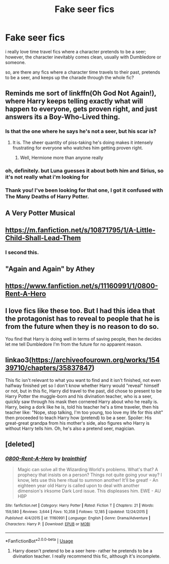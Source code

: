 #+TITLE: Fake seer fics

* Fake seer fics
:PROPERTIES:
:Author: trichstersongs
:Score: 21
:DateUnix: 1575558621.0
:DateShort: 2019-Dec-05
:FlairText: Request
:END:
i really love time travel fics where a character pretends to be a seer; however, the character inevitably comes clean, usually with Dumbledore or someone.

so, are there any fics where a character time travels to their past, pretends to be a seer, and keeps up the charade through the whole fic?


** Reminds me sort of linkffn(Oh God Not Again!), where Harry keeps telling exactly what will happen to everyone, gets proven right, and just answers its a Boy-Who-Lived thing.
:PROPERTIES:
:Author: XeshTrill
:Score: 20
:DateUnix: 1575559034.0
:DateShort: 2019-Dec-05
:END:

*** Is that the one where he says he's not a seer, but his scar is?
:PROPERTIES:
:Author: AZGrowler
:Score: 19
:DateUnix: 1575566247.0
:DateShort: 2019-Dec-05
:END:

**** It is. The sheer quantity of piss-taking he's doing makes it intensely frustrating for everyone who watches him getting proven right.
:PROPERTIES:
:Author: ConsiderableHat
:Score: 15
:DateUnix: 1575576489.0
:DateShort: 2019-Dec-05
:END:

***** Well, Hermione more than anyone really
:PROPERTIES:
:Author: ATRDCI
:Score: 2
:DateUnix: 1575594116.0
:DateShort: 2019-Dec-06
:END:


*** oh, definitely. but Luna guesses it about both him and Sirius, so it's not really what i'm looking for
:PROPERTIES:
:Author: trichstersongs
:Score: 6
:DateUnix: 1575559330.0
:DateShort: 2019-Dec-05
:END:


*** Thank you! I've been looking for that one, I got it confused with The Many Deaths of Harry Potter.
:PROPERTIES:
:Author: Lorenzo_Insigne
:Score: 2
:DateUnix: 1575583058.0
:DateShort: 2019-Dec-06
:END:


** A Very Potter Musical
:PROPERTIES:
:Author: RowanWinterlace
:Score: 5
:DateUnix: 1575564295.0
:DateShort: 2019-Dec-05
:END:


** [[https://m.fanfiction.net/s/10871795/1/A-Little-Child-Shall-Lead-Them]]
:PROPERTIES:
:Author: gebj
:Score: 3
:DateUnix: 1575578753.0
:DateShort: 2019-Dec-06
:END:

*** I second this.
:PROPERTIES:
:Author: FavChanger
:Score: 1
:DateUnix: 1575608578.0
:DateShort: 2019-Dec-06
:END:


** "Again and Again" by Athey
:PROPERTIES:
:Author: KMF6
:Score: 1
:DateUnix: 1575567941.0
:DateShort: 2019-Dec-05
:END:


** [[https://www.fanfiction.net/s/11160991/1/0800-Rent-A-Hero]]
:PROPERTIES:
:Author: Ryxlwyx
:Score: 1
:DateUnix: 1575608946.0
:DateShort: 2019-Dec-06
:END:


** I love fics like these too. But I had this idea that the protagonist has to reveal to people that he is from the future when they is no reason to do so.

You find that Harry is doing well in terms of saving people, then he decides let me tell Dumbledore I'm from the future for no apparent reason.
:PROPERTIES:
:Score: 1
:DateUnix: 1575654966.0
:DateShort: 2019-Dec-06
:END:


** linkao3([[https://archiveofourown.org/works/15439710/chapters/35837847]])

This fic isn't relevant to what you want to find and it isn't finished, not even halfway finished yet so I don't know whether Harry would "reveal" himself or not, but in this fic, Harry did travel to the past, did chose to present to be Harry Potter the muggle-born and his divination teacher, who is a seer, quickly saw through his mask then cornered Harry about who he really is. Harry, being a dork like he is, told his teacher he's a time traveler, then his teacher like: "Nope, stop talking, I'm too young, too love my life for this shit" then proceeded to teach Harry how (pretend) to be a seer. Spoiler: His great-great grandpa from his mother's side, also figures who Harry is without Harry tells him. Oh, he's also a pretend seer, magician.
:PROPERTIES:
:Author: ElvisBlack
:Score: 1
:DateUnix: 1577618273.0
:DateShort: 2019-Dec-29
:END:


** [deleted]
:PROPERTIES:
:Score: 0
:DateUnix: 1575568679.0
:DateShort: 2019-Dec-05
:END:

*** [[https://www.fanfiction.net/s/11160991/1/][*/0800-Rent-A-Hero/*]] by [[https://www.fanfiction.net/u/4934632/brainthief][/brainthief/]]

#+begin_quote
  Magic can solve all the Wizarding World's problems. What's that? A prophecy that insists on a person? Things not quite going your way? I know, lets use this here ritual to summon another! It'll be great! - An eighteen year old Harry is called upon to deal with another dimension's irksome Dark Lord issue. This displeases him. EWE - AU HBP
#+end_quote

^{/Site/:} ^{fanfiction.net} ^{*|*} ^{/Category/:} ^{Harry} ^{Potter} ^{*|*} ^{/Rated/:} ^{Fiction} ^{T} ^{*|*} ^{/Chapters/:} ^{21} ^{*|*} ^{/Words/:} ^{159,580} ^{*|*} ^{/Reviews/:} ^{3,644} ^{*|*} ^{/Favs/:} ^{10,358} ^{*|*} ^{/Follows/:} ^{12,185} ^{*|*} ^{/Updated/:} ^{12/24/2015} ^{*|*} ^{/Published/:} ^{4/4/2015} ^{*|*} ^{/id/:} ^{11160991} ^{*|*} ^{/Language/:} ^{English} ^{*|*} ^{/Genre/:} ^{Drama/Adventure} ^{*|*} ^{/Characters/:} ^{Harry} ^{P.} ^{*|*} ^{/Download/:} ^{[[http://www.ff2ebook.com/old/ffn-bot/index.php?id=11160991&source=ff&filetype=epub][EPUB]]} ^{or} ^{[[http://www.ff2ebook.com/old/ffn-bot/index.php?id=11160991&source=ff&filetype=mobi][MOBI]]}

--------------

*FanfictionBot*^{2.0.0-beta} | [[https://github.com/tusing/reddit-ffn-bot/wiki/Usage][Usage]]
:PROPERTIES:
:Author: FanfictionBot
:Score: 2
:DateUnix: 1575568702.0
:DateShort: 2019-Dec-05
:END:

**** Harry doesn't pretend to be a seer here- rather he pretends to be a divination teacher. I really recommend this fic, although it's incomplete.
:PROPERTIES:
:Author: shpeez
:Score: 3
:DateUnix: 1575576925.0
:DateShort: 2019-Dec-05
:END:
